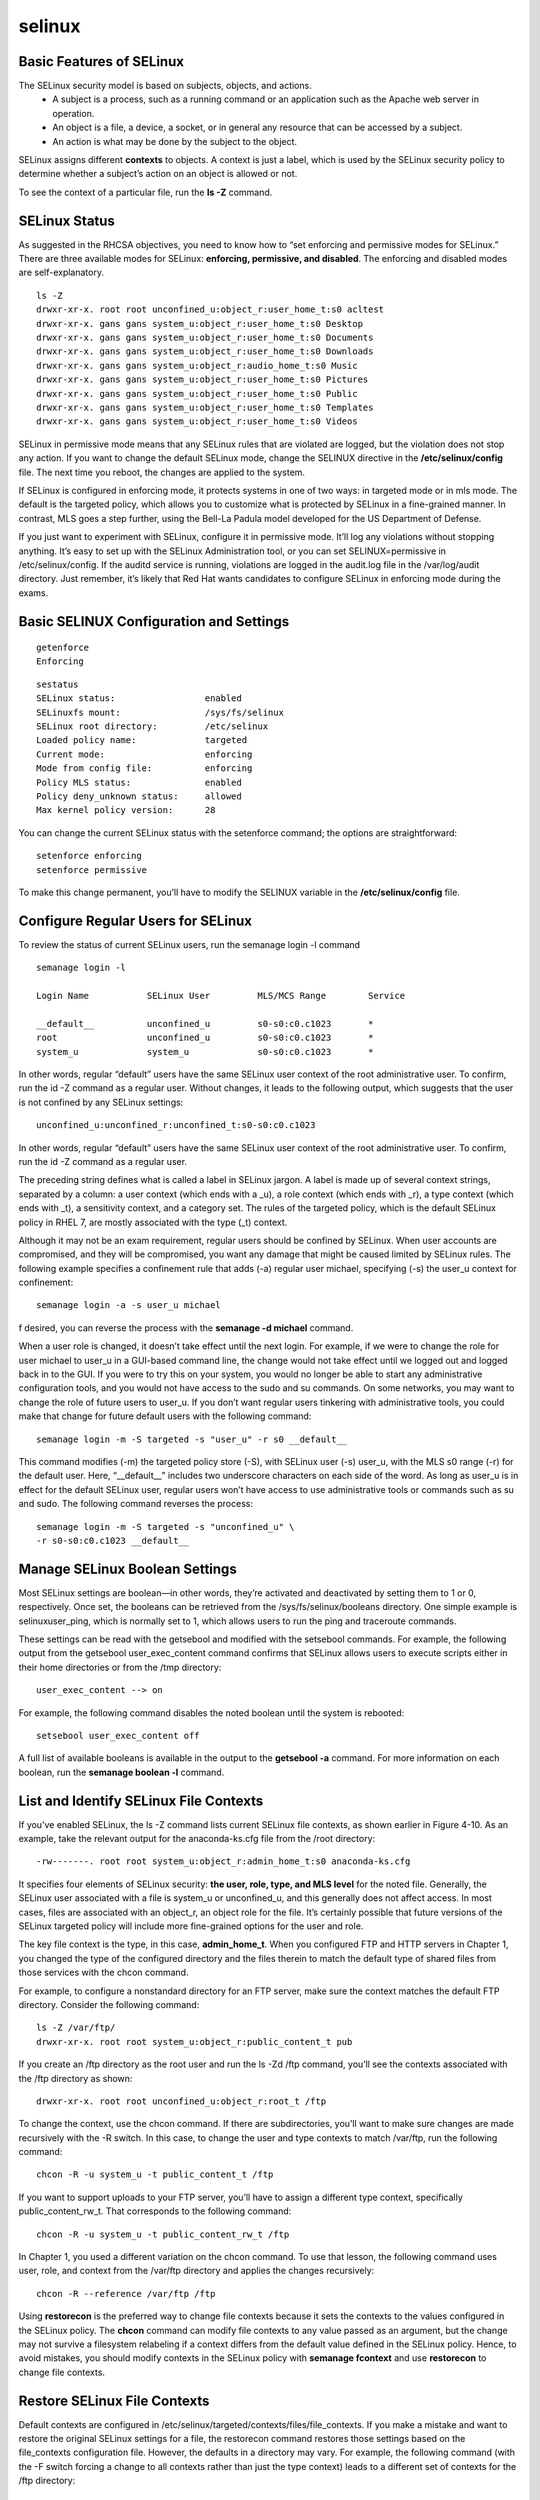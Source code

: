 ############
selinux
############

Basic Features of SELinux
-----------------------------

The SELinux security model is based on subjects, objects, and actions.
   * A subject is a process, such as a running command or an application such as the Apache web server in operation. 
   * An object is a file, a device, a socket, or in general any resource that can be accessed by a subject.
   * An action is what may be done by the subject to the object.

SELinux assigns different **contexts** to objects. A context is just a label, which is used by
the SELinux security policy to determine whether a subject’s action on an object is allowed
or not.

To see the context of a particular file, run the **ls -Z** command.

SELinux Status
----------------

As suggested in the RHCSA objectives, you need to know how to “set enforcing and
permissive modes for SELinux.” There are three available modes for SELinux: **enforcing, permissive, and disabled**. 
The enforcing and disabled modes are self-explanatory.

::

   ls -Z
   drwxr-xr-x. root root unconfined_u:object_r:user_home_t:s0 acltest
   drwxr-xr-x. gans gans system_u:object_r:user_home_t:s0 Desktop
   drwxr-xr-x. gans gans system_u:object_r:user_home_t:s0 Documents
   drwxr-xr-x. gans gans system_u:object_r:user_home_t:s0 Downloads
   drwxr-xr-x. gans gans system_u:object_r:audio_home_t:s0 Music
   drwxr-xr-x. gans gans system_u:object_r:user_home_t:s0 Pictures
   drwxr-xr-x. gans gans system_u:object_r:user_home_t:s0 Public
   drwxr-xr-x. gans gans system_u:object_r:user_home_t:s0 Templates
   drwxr-xr-x. gans gans system_u:object_r:user_home_t:s0 Videos

SELinux in permissive mode means that any SELinux rules that are violated are logged, but the violation does not stop any action.
If you want to change the default SELinux mode, change the SELINUX directive in the **/etc/selinux/config** file.
The next time you reboot, the changes are applied to the system.

If SELinux is configured in enforcing mode, it protects systems in one of two ways: in
targeted mode or in mls mode. The default is the targeted policy, which allows you to
customize what is protected by SELinux in a fine-grained manner. In contrast, MLS goes a
step further, using the Bell-La Padula model developed for the US Department of Defense.

If you just want to experiment with SELinux, configure it in permissive mode. It’ll
log any violations without stopping anything. It’s easy to set up with the SELinux
Administration tool, or you can set SELINUX=permissive in /etc/selinux/config. If
the auditd service is running, violations are logged in the audit.log file in the
/var/log/audit directory. Just remember, it’s likely that Red Hat wants candidates
to configure SELinux in enforcing mode during the exams.


Basic SELINUX Configuration and Settings
-------------------------------------------
::

   getenforce
   Enforcing

::

   sestatus
   SELinux status:                 enabled
   SELinuxfs mount:                /sys/fs/selinux
   SELinux root directory:         /etc/selinux
   Loaded policy name:             targeted
   Current mode:                   enforcing
   Mode from config file:          enforcing
   Policy MLS status:              enabled
   Policy deny_unknown status:     allowed
   Max kernel policy version:      28

You can change the current SELinux status with the setenforce command; the options
are straightforward:

::

   setenforce enforcing
   setenforce permissive

To make this change permanent, you’ll have to modify the SELINUX variable in the **/etc/selinux/config** file.


Configure Regular Users for SELinux
-----------------------------------
To review the status of current SELinux users, run the semanage login -l command

::

   semanage login -l
   
   Login Name           SELinux User         MLS/MCS Range        Service
   
   __default__          unconfined_u         s0-s0:c0.c1023       *
   root                 unconfined_u         s0-s0:c0.c1023       *
   system_u             system_u             s0-s0:c0.c1023       *

In other words, regular “default” users have the same SELinux user context of the
root administrative user. To confirm, run the id -Z command as a regular user. Without
changes, it leads to the following output, which suggests that the user is not confined by any
SELinux settings:

::

   unconfined_u:unconfined_r:unconfined_t:s0-s0:c0.c1023

In other words, regular “default” users have the same SELinux user context of the
root administrative user. To confirm, run the id -Z command as a regular user.

The preceding string defines what is called a label in SELinux jargon. A label is made up
of several context strings, separated by a column: a user context (which ends with a _u), a
role context (which ends with _r), a type context (which ends with _t), a sensitivity context,
and a category set. The rules of the targeted policy, which is the default SELinux policy in
RHEL 7, are mostly associated with the type (_t) context.

Although it may not be an exam requirement, regular users should be confined by
SELinux. When user accounts are compromised, and they will be compromised, you want
any damage that might be caused limited by SELinux rules. The following example specifies
a confinement rule that adds (-a) regular user michael, specifying (-s) the user_u context for
confinement:

::

   semanage login -a -s user_u michael

f desired, you can reverse the process with the **semanage -d michael** command.

When a user role is changed, it doesn’t take effect until the next login. For example, if
we were to change the role for user michael to user_u in a GUI-based command line, the
change would not take effect until we logged out and logged back in to the GUI. If you
were to try this on your system, you would no longer be able to start any administrative
configuration tools, and you would not have access to the sudo and su commands.
On some networks, you may want to change the role of future users to user_u. If you
don’t want regular users tinkering with administrative tools, you could make that change for
future default users with the following command:

::

   semanage login -m -S targeted -s "user_u" -r s0 __default__

This command modifies (-m) the targeted policy store (-S), with SELinux user (-s)
user_u, with the MLS s0 range (-r) for the default user. Here, “__default__” includes two
underscore characters on each side of the word. As long as user_u is in effect for the default
SELinux user, regular users won’t have access to use administrative tools or commands such
as su and sudo. The following command reverses the process:

::

   semanage login -m -S targeted -s "unconfined_u" \
   -r s0-s0:c0.c1023 __default__


.. image:: images/rhel_selinux_user_roles.png


Manage SELinux Boolean Settings
-------------------------------

Most SELinux settings are boolean—in other words, they’re activated and deactivated by
setting them to 1 or 0, respectively. Once set, the booleans can be retrieved from the
/sys/fs/selinux/booleans directory. One simple example is selinuxuser_ping, which is
normally set to 1, which allows users to run the ping and traceroute commands.

These settings can be read with the getsebool and modified with the setsebool commands.
For example, the following output from the getsebool user_exec_content command confirms
that SELinux allows users to execute scripts either in their home directories or from the /tmp
directory:

::

   user_exec_content --> on

For example, the following command disables the noted boolean until the system is rebooted:

::

   setsebool user_exec_content off

A full list of available booleans is available in the output to the **getsebool -a** command.
For more information on each boolean, run the **semanage boolean -l** command.


List and Identify SELinux File Contexts
----------------------------------------

If you’ve enabled SELinux, the ls -Z command lists current SELinux file contexts, as shown
earlier in Figure 4-10. As an example, take the relevant output for the anaconda-ks.cfg file
from the /root directory:

::

   -rw-------. root root system_u:object_r:admin_home_t:s0 anaconda-ks.cfg

It specifies four elements of SELinux security: **the user, role, type, and MLS level** for the noted file.
Generally, the SELinux user associated with a file is system_u or unconfined_u, and this
generally does not affect access. In most cases, files are associated with an object_r, an
object role for the file. It’s certainly possible that future versions of the SELinux targeted
policy will include more fine-grained options for the user and role.

The key file context is the type, in this case, **admin_home_t**. When you configured FTP
and HTTP servers in Chapter 1, you changed the type of the configured directory and the
files therein to match the default type of shared files from those services with the chcon
command.

For example, to configure a nonstandard directory for an FTP server, make sure the
context matches the default FTP directory. Consider the following command:

::

   ls -Z /var/ftp/
   drwxr-xr-x. root root system_u:object_r:public_content_t pub

If you create an /ftp directory as the root user and run the ls -Zd /ftp command, 
you’ll see the contexts associated with the /ftp directory as shown:

::

   drwxr-xr-x. root root unconfined_u:object_r:root_t /ftp

To change the context, use the chcon command. If there are subdirectories, you’ll want
to make sure changes are made recursively with the -R switch. In this case, to change the
user and type contexts to match /var/ftp, run the following command:

::

   chcon -R -u system_u -t public_content_t /ftp

If you want to support uploads to your FTP server, you’ll have to assign a different type
context, specifically public_content_rw_t. That corresponds to the following command:

::

   chcon -R -u system_u -t public_content_rw_t /ftp

In Chapter 1, you used a different variation on the chcon command. To use that lesson,
the following command uses user, role, and context from the /var/ftp directory and applies
the changes recursively:

::

   chcon -R --reference /var/ftp /ftp


Using **restorecon** is the preferred way to change file contexts because it sets the
contexts to the values configured in the SELinux policy. The **chcon** command can
modify file contexts to any value passed as an argument, but the change may not
survive a filesystem relabeling if a context differs from the default value defined
in the SELinux policy.
Hence, to avoid mistakes, you should modify contexts in the SELinux policy with **semanage fcontext** 
and use **restorecon** to change file contexts.


Restore SELinux File Contexts
-------------------------------

Default contexts are configured in /etc/selinux/targeted/contexts/files/file_contexts. If you
make a mistake and want to restore the original SELinux settings for a file, the restorecon
command restores those settings based on the file_contexts configuration file. However, the
defaults in a directory may vary. For example, the following command (with the -F switch
forcing a change to all contexts rather than just the type context) leads to a different set of
contexts for the /ftp directory:

::

   # restorecon -F /ftp
   # ls -Zd /ftp
   drwxr-xr-x. root root system_u:object_r:default_t ftp

You may also list all default file contexts rules in file_contexts with the **semanage fcontext -l** command.

As an example, a regular expression that matches the /ftp directory and all files in it is
given by the following:

::

   /ftp(/.*)?

Using this regular expression, we can define a SELinux policy rule that assigns to the
/ftp directory and all files in it a default type context. This can be done with the **semanage fcontext -a** command. 
For example, the following command assigns a default type context
of public_content_t to the /ftp directory and all the files in it:

::

   semanage fcontext -a -t public_content_t '/ftp(/.*)?'

Once you have defined a new default policy context for a filesystem path, you can run
the restorecon command to set the contexts to the corresponding default policy values.

The following command restores the context recursively (-R) to the public_content_t value defined previously:

::

   restorecon -RF /ftp
   ls -Zd /ftp
   drwxr-xr-x. root root system_u:object_r:public_content_t ftp


Identify SELinux Process Contexts
---------------------------------

The ps command lists currently running processes. 
In a SELinux system, there are contexts for each running process. 
To see those contexts for all processes currently in operation, run the **ps -eZ** command, which lists every (-e) process SELinux
context (-Z).

::
   ps -eZ
   system_u:system_r:irqbalance_t:s0 701 ?        00:00:13 irqbalance
   system_u:system_r:syslogd_t:s0    705 ?        00:00:13 rsyslogd
   system_u:system_r:alsa_t:s0       707 ?        00:00:00 alsactl
   system_u:system_r:policykit_t:s0  708 ?        00:00:30 polkitd
   system_u:system_r:abrt_t:s0-s0:c0.c1023 710 ?  00:00:00 abrtd
   system_u:system_r:abrt_watch_log_t:s0 712 ?    00:00:00 abrt-watch-log
   system_u:system_r:modemmanager_t:s0 713 ?      00:00:00 ModemManager
   system_u:system_r:fsdaemon_t:s0   716 ?        00:00:00 smartd
   system_u:system_r:rtkit_daemon_t:s0 720 ?      00:00:02 rtkit-daemon
   system_u:system_r:systemd_logind_t:s0 722 ?    00:00:07 systemd-logind
   system_u:system_r:lsmd_t:s0       726 ?        00:00:00 lsmd
   system_u:system_r:avahi_t:s0      727 ?        00:00:00 avahi-daemon
   system_u:system_r:abrt_watch_log_t:s0 728 ?    00:00:00 abrt-watch-log
   system_u:system_r:system_dbusd_t:s0-s0:c0.c1023 731 ? 00:00:30 dbus-daemon
   system_u:system_r:avahi_t:s0      740 ?        00:00:00 avahi-daemon
   system_u:system_r:chronyd_t:s0    742 ?        00:00:01 chronyd


Diagnose and Address SELinux Policy Violations
-------------------------------------------------

If there’s a problem, SELinux is running in enforcing mode, and you’re sure there are no
problems with the target service or application, don’t disable SELinux! Red Hat has made it
easier to manage and troubleshoot. According to Red Hat, the top two causes of SELinux-
related problems are contexts and boolean settings.

Problems with SELinux should be documented in the associated log file, **audit.log**, in the
**/var/log/audit** directory.

First, the audit search (ausearch) command can help filter for specific types of problems.
For example, the following command lists all SELinux events associated with the use of the
sudo command:

::

   ausearch -m avc -c sudo


In contrast, the **sealert -a /var/log/audit/audit.log** command may provide more clarity.


The GUI SELinux Administration Tool
-------------------------------------

If you’ve taken the time to learn SELinux from the command line, this section should be just
a review. For many users, the easiest way to change SELinux settings is with the SELinux
Administration tool, which you can start with the **system-config-selinux** command

::

   yum install policycoreutils-gui
   system-config-selinux


